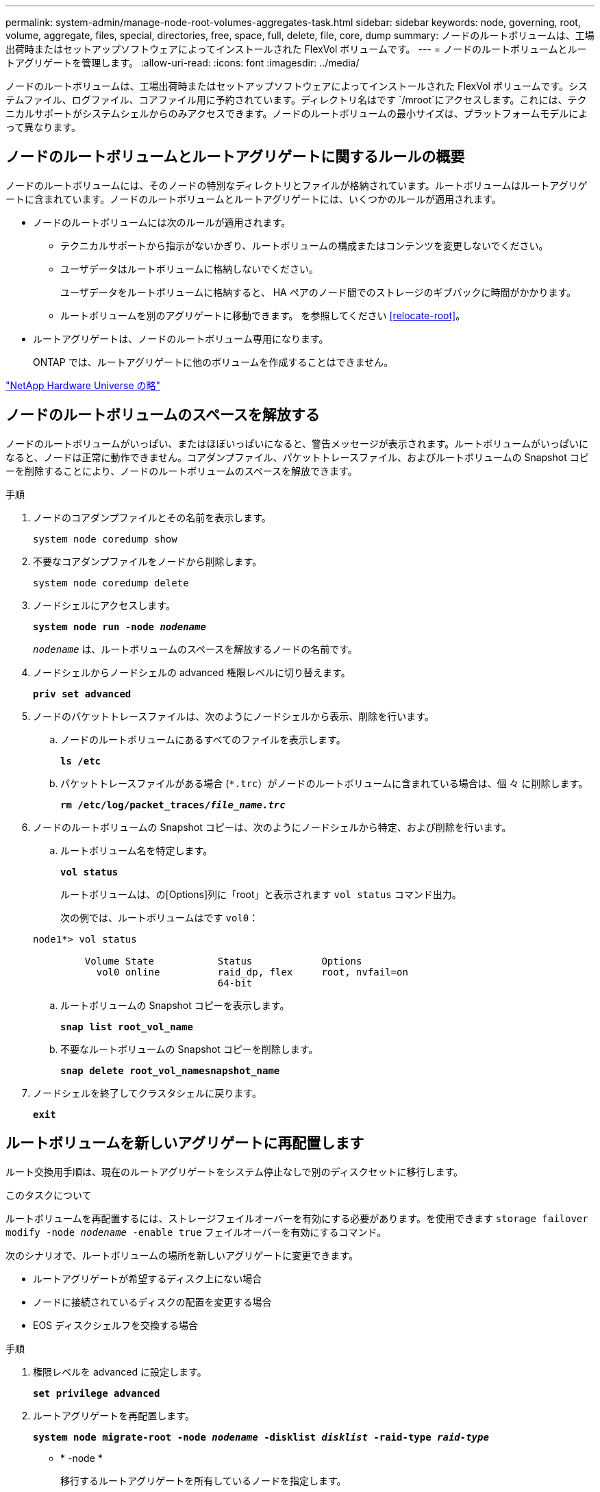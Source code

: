 ---
permalink: system-admin/manage-node-root-volumes-aggregates-task.html 
sidebar: sidebar 
keywords: node, governing, root, volume, aggregate, files, special, directories, free, space, full, delete, file, core, dump 
summary: ノードのルートボリュームは、工場出荷時またはセットアップソフトウェアによってインストールされた FlexVol ボリュームです。 
---
= ノードのルートボリュームとルートアグリゲートを管理します。
:allow-uri-read: 
:icons: font
:imagesdir: ../media/


[role="lead"]
ノードのルートボリュームは、工場出荷時またはセットアップソフトウェアによってインストールされた FlexVol ボリュームです。システムファイル、ログファイル、コアファイル用に予約されています。ディレクトリ名はです `/mroot`にアクセスします。これには、テクニカルサポートがシステムシェルからのみアクセスできます。ノードのルートボリュームの最小サイズは、プラットフォームモデルによって異なります。



== ノードのルートボリュームとルートアグリゲートに関するルールの概要

ノードのルートボリュームには、そのノードの特別なディレクトリとファイルが格納されています。ルートボリュームはルートアグリゲートに含まれています。ノードのルートボリュームとルートアグリゲートには、いくつかのルールが適用されます。

* ノードのルートボリュームには次のルールが適用されます。
+
** テクニカルサポートから指示がないかぎり、ルートボリュームの構成またはコンテンツを変更しないでください。
** ユーザデータはルートボリュームに格納しないでください。
+
ユーザデータをルートボリュームに格納すると、 HA ペアのノード間でのストレージのギブバックに時間がかかります。

** ルートボリュームを別のアグリゲートに移動できます。  を参照してください <<relocate-root>>。


* ルートアグリゲートは、ノードのルートボリューム専用になります。
+
ONTAP では、ルートアグリゲートに他のボリュームを作成することはできません。



https://hwu.netapp.com["NetApp Hardware Universe の略"^]



== ノードのルートボリュームのスペースを解放する

ノードのルートボリュームがいっぱい、またはほぼいっぱいになると、警告メッセージが表示されます。ルートボリュームがいっぱいになると、ノードは正常に動作できません。コアダンプファイル、パケットトレースファイル、およびルートボリュームの Snapshot コピーを削除することにより、ノードのルートボリュームのスペースを解放できます。

.手順
. ノードのコアダンプファイルとその名前を表示します。
+
`system node coredump show`

. 不要なコアダンプファイルをノードから削除します。
+
`system node coredump delete`

. ノードシェルにアクセスします。
+
`*system node run -node _nodename_*`

+
`_nodename_` は、ルートボリュームのスペースを解放するノードの名前です。

. ノードシェルからノードシェルの advanced 権限レベルに切り替えます。
+
`*priv set advanced*`

. ノードのパケットトレースファイルは、次のようにノードシェルから表示、削除を行います。
+
.. ノードのルートボリュームにあるすべてのファイルを表示します。
+
`*ls /etc*`

.. パケットトレースファイルがある場合 (`*.trc`）がノードのルートボリュームに含まれている場合は、個 々 に削除します。
+
`*rm /etc/log/packet_traces/_file_name.trc_*`



. ノードのルートボリュームの Snapshot コピーは、次のようにノードシェルから特定、および削除を行います。
+
.. ルートボリューム名を特定します。
+
`*vol status*`

+
ルートボリュームは、の[Options]列に「root」と表示されます `vol status` コマンド出力。

+
次の例では、ルートボリュームはです `vol0`：

+
[listing]
----
node1*> vol status

         Volume State           Status            Options
           vol0 online          raid_dp, flex     root, nvfail=on
                                64-bit
----
.. ルートボリュームの Snapshot コピーを表示します。
+
`*snap list root_vol_name*`

.. 不要なルートボリュームの Snapshot コピーを削除します。
+
`*snap delete root_vol_namesnapshot_name*`



. ノードシェルを終了してクラスタシェルに戻ります。
+
`*exit*`





== ルートボリュームを新しいアグリゲートに再配置します

ルート交換用手順は、現在のルートアグリゲートをシステム停止なしで別のディスクセットに移行します。

.このタスクについて
ルートボリュームを再配置するには、ストレージフェイルオーバーを有効にする必要があります。を使用できます `storage failover modify -node _nodename_ -enable true` フェイルオーバーを有効にするコマンド。

次のシナリオで、ルートボリュームの場所を新しいアグリゲートに変更できます。

* ルートアグリゲートが希望するディスク上にない場合
* ノードに接続されているディスクの配置を変更する場合
* EOS ディスクシェルフを交換する場合


.手順
. 権限レベルを advanced に設定します。
+
`*set privilege advanced*`

. ルートアグリゲートを再配置します。
+
`*system node migrate-root -node _nodename_ -disklist _disklist_ -raid-type _raid-type_*`

+
** * -node *
+
移行するルートアグリゲートを所有しているノードを指定します。

** *-disklist *
+
新しいルートアグリゲートを作成するディスクのリストを指定します。すべてのディスクはスペアであり、同じノードが所有している必要があります。必要なディスクの最小数は RAID タイプによって異なります。

** * -raid-type *
+
ルートアグリゲートの RAID タイプを指定します。デフォルト値はです `raid-dp`。



. ジョブの進捗状況を監視します。
+
`*job show -id _jobid_ -instance*`



.結果
すべての事前確認が完了すると、ルートボリューム交換ジョブが開始されてコマンドが終了します。ノードが再起動するようにします。
